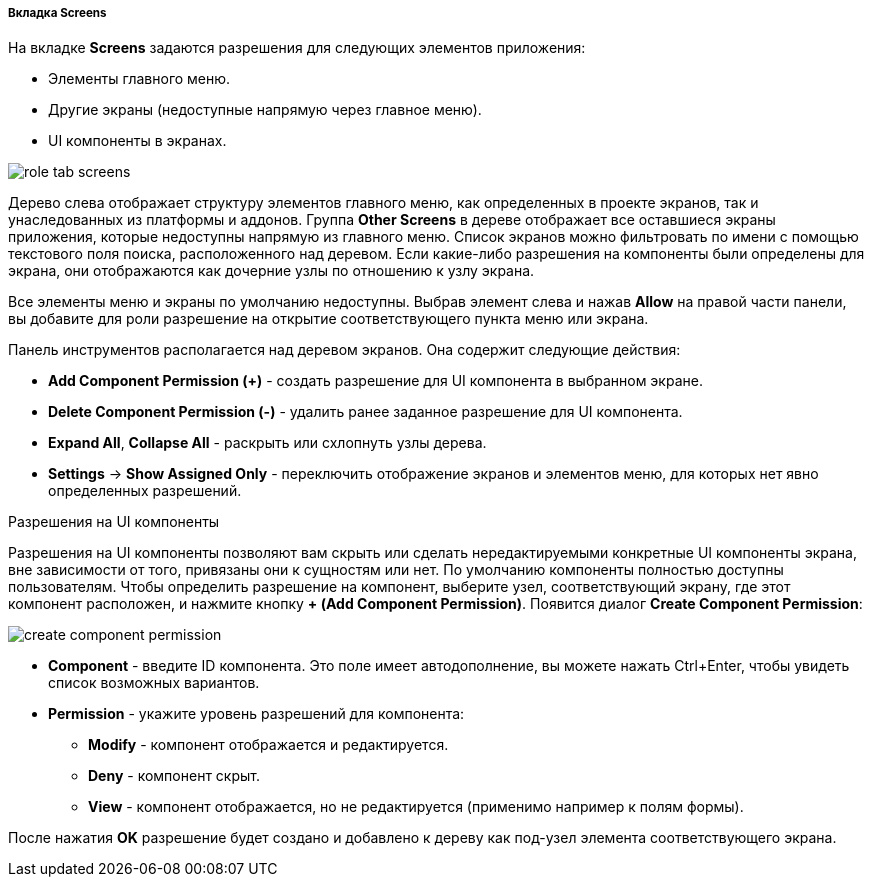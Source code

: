 :sourcesdir: ../../../../../../source

[[role_designer_screens]]
===== Вкладка Screens
--
На вкладке *Screens* задаются разрешения для следующих элементов приложения:

* Элементы главного меню.
* Другие экраны (недоступные напрямую через главное меню).
* UI компоненты в экранах.

image::features/security/role_tab_screens.png[align="center"]

Дерево слева отображает структуру элементов главного меню, как определенных в проекте экранов, так и унаследованных из платформы и аддонов. Группа *Other Screens* в дереве отображает все оставшиеся экраны приложения, которые недоступны напрямую из главного меню. Список экранов можно фильтровать по имени с помощью текстового поля поиска, расположенного над деревом. Если какие-либо разрешения на компоненты были определены для экрана, они отображаются как дочерние узлы по отношению к узлу экрана.

Все элементы меню и экраны по умолчанию недоступны. Выбрав элемент слева и нажав *Allow* на правой части панели, вы добавите для роли разрешение на открытие соответствующего пункта меню или экрана.

Панель инструментов располагается над деревом экранов. Она содержит следующие действия:

* *Add Component Permission (+)* - создать разрешение для UI компонента в выбранном экране.
* *Delete Component Permission (-)* - удалить ранее заданное разрешение для UI компонента.
* *Expand All*, *Collapse All* - раскрыть или схлопнуть узлы дерева.
* *Settings* -> *Show Assigned Only* - переключить отображение экранов и элементов меню, для которых нет явно определенных разрешений.
--

Разрешения на UI компоненты::
--
Разрешения на UI компоненты позволяют вам скрыть или сделать нередактируемыми конкретные UI компоненты экрана, вне зависимости от того, привязаны они к сущностям или нет. По умолчанию компоненты полностью доступны пользователям. Чтобы определить разрешение на компонент, выберите узел, соответствующий экрану, где этот компонент расположен, и нажмите кнопку *+ (Add Component Permission)*. Появится диалог *Create Component Permission*:

image::features/security/create_component_permission.png[align="center"]

* *Component* - введите ID компонента. Это поле имеет автодополнение, вы можете нажать Ctrl+Enter, чтобы увидеть список возможных вариантов.
* *Permission* - укажите уровень разрешений для компонента:
** *Modify* - компонент отображается и редактируется.
** *Deny* - компонент скрыт.
** *View* - компонент отображается, но не редактируется (применимо например к полям формы).

После нажатия *OK* разрешение будет создано и добавлено к дереву как под-узел элемента соответствующего экрана.
--

